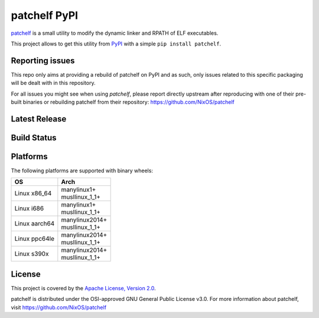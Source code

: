 =============
patchelf PyPI
=============

`patchelf <https://github.com/NixOS/patchelf>`_ is a  small utility to modify the dynamic linker
and RPATH of ELF executables.

This project allows to get this utility from `PyPI <https://pypi.org>`_ with a simple ``pip install patchelf``.

Reporting issues
----------------

This repo only aims at providing a rebuild of patchelf on PyPI and as such,
only issues related to this specific packaging will be dealt with in this repository.

For all issues you might see when using `patchelf`, please report directly upstream after reproducing with one of their pre-built
binaries or rebuilding patchelf from their repository: https://github.com/NixOS/patchelf

Latest Release
--------------

.. image:: https://img.shields.io/pypi/v/patchelf.svg
  :target: https://pypi.python.org/pypi/patchelf

Build Status
------------

.. image:: https://github.com/mayeut/patchelf-pypi/actions/workflows/build.yml/badge.svg
  :target: https://github.com/mayeut/patchelf-pypi/actions/workflows/build.yml

Platforms
---------

The following platforms are supported with binary wheels:

.. table::

  +---------------+--------------------------+
  | OS            | Arch                     |
  +===============+==========================+
  | Linux x86_64  | | manylinux1+            |
  |               | | musllinux_1_1+         |
  +---------------+--------------------------+
  | Linux i686    | | manylinux1+            |
  |               | | musllinux_1_1+         |
  +---------------+--------------------------+
  | Linux aarch64 | | manylinux2014+         |
  |               | | musllinux_1_1+         |
  +---------------+--------------------------+
  | Linux ppc64le | | manylinux2014+         |
  |               | | musllinux_1_1+         |
  +---------------+--------------------------+
  | Linux s390x   | | manylinux2014+         |
  |               | | musllinux_1_1+         |
  +---------------+--------------------------+

License
-------

This project is covered by the `Apache License, Version 2.0 <http://www.apache.org/licenses/LICENSE-2.0>`_.

patchelf is distributed under the OSI-approved GNU General Public License v3.0.
For more information about patchelf, visit https://github.com/NixOS/patchelf
